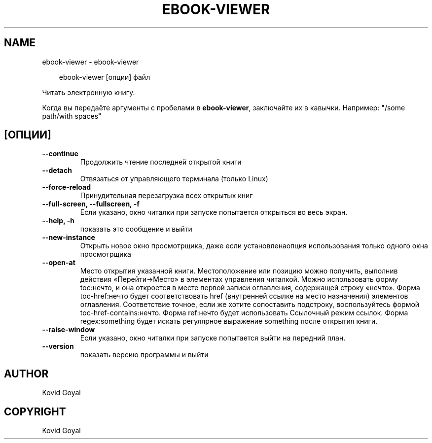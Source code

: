 .\" Man page generated from reStructuredText.
.
.
.nr rst2man-indent-level 0
.
.de1 rstReportMargin
\\$1 \\n[an-margin]
level \\n[rst2man-indent-level]
level margin: \\n[rst2man-indent\\n[rst2man-indent-level]]
-
\\n[rst2man-indent0]
\\n[rst2man-indent1]
\\n[rst2man-indent2]
..
.de1 INDENT
.\" .rstReportMargin pre:
. RS \\$1
. nr rst2man-indent\\n[rst2man-indent-level] \\n[an-margin]
. nr rst2man-indent-level +1
.\" .rstReportMargin post:
..
.de UNINDENT
. RE
.\" indent \\n[an-margin]
.\" old: \\n[rst2man-indent\\n[rst2man-indent-level]]
.nr rst2man-indent-level -1
.\" new: \\n[rst2man-indent\\n[rst2man-indent-level]]
.in \\n[rst2man-indent\\n[rst2man-indent-level]]u
..
.TH "EBOOK-VIEWER" "1" "июля 18, 2025" "8.7.0" "calibre"
.SH NAME
ebook-viewer \- ebook-viewer
.INDENT 0.0
.INDENT 3.5
.sp
.EX
ebook\-viewer [опции] файл
.EE
.UNINDENT
.UNINDENT
.sp
Читать электронную книгу.
.sp
Когда вы передаёте аргументы с пробелами в \fBebook\-viewer\fP, заключайте их в кавычки. Например: \(dq/some path/with spaces\(dq
.SH [ОПЦИИ]
.INDENT 0.0
.TP
.B \-\-continue
Продолжить чтение последней открытой книги
.UNINDENT
.INDENT 0.0
.TP
.B \-\-detach
Отвязаться от управляющего терминала (только Linux)
.UNINDENT
.INDENT 0.0
.TP
.B \-\-force\-reload
Принудительная перезагрузка всех открытых книг
.UNINDENT
.INDENT 0.0
.TP
.B \-\-full\-screen, \-\-fullscreen, \-f
Если указано, окно читалки при запуске попытается открыться во весь экран.
.UNINDENT
.INDENT 0.0
.TP
.B \-\-help, \-h
показать это сообщение и выйти
.UNINDENT
.INDENT 0.0
.TP
.B \-\-new\-instance
Открыть новое окно просмотрщика, даже если установлена ​​опция использования только одного окна просмотрщика
.UNINDENT
.INDENT 0.0
.TP
.B \-\-open\-at
Место открытия указанной книги. Местоположение или позицию можно получить, выполнив действия «Перейти\->Место» в элементах управления читалкой. Можно использовать форму toc:нечто, и она откроется в месте первой записи оглавления, содержащей строку «нечто». Форма toc\-href:нечто будет соответствовать href (внутренней ссылке на место назначения) элементов оглавления. Соответствие точное, если же хотите сопоставить подстроку, воспользуйтесь формой toc\-href\-contains:нечто. Форма ref:нечто будет использовать Ссылочный режим cсылок. Форма regex:something будет искать регулярное выражение something после открытия книги.
.UNINDENT
.INDENT 0.0
.TP
.B \-\-raise\-window
Если указано, окно читалки при запуске попытается выйти на передний план.
.UNINDENT
.INDENT 0.0
.TP
.B \-\-version
показать версию программы и выйти
.UNINDENT
.SH AUTHOR
Kovid Goyal
.SH COPYRIGHT
Kovid Goyal
.\" Generated by docutils manpage writer.
.
